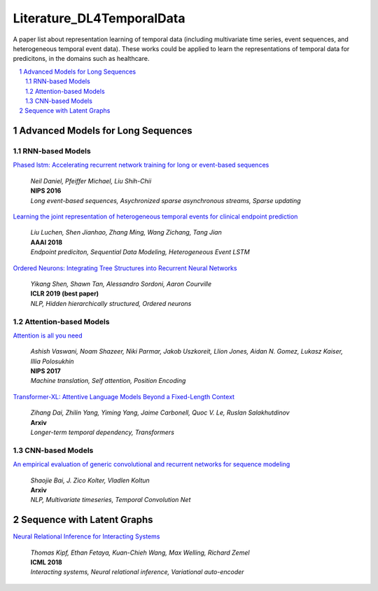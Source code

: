 Literature_DL4TemporalData
**************************************
A paper list about representation learning of temporal data (including multivariate time series, event sequences, and heterogeneous temporal event data). These works could be applied to learn the representations of temporal data for predicitons, in the domains such as healthcare.

.. contents::
    :local:
    :depth: 2

.. sectnum::
    :depth: 2

.. role:: author(emphasis)

.. role:: venue(strong)

.. role:: keyword(emphasis)



Advanced Models for Long Sequences 
===========================

RNN-based Models
-----------------------------------------

`Phased lstm: Accelerating recurrent network training for long or event-based sequences
<https://papers.nips.cc/paper/6310-phased-lstm-accelerating-recurrent-network-training-for-long-or-event-based-sequences.pdf>`_
    | :author:`Neil Daniel, Pfeiffer Michael, Liu Shih-Chii`
    | :venue:`NIPS 2016`
    | :keyword:`Long event-based sequences, Asychronized sparse asynchronous streams, Sparse updating`
    
`Learning the joint representation of heterogeneous temporal events for clinical endpoint prediction
<https://arxiv.org/abs/1803.04837>`_
    | :author:`Liu Luchen, Shen Jianhao, Zhang Ming, Wang Zichang, Tang Jian`
    | :venue:`AAAI 2018`
    | :keyword:`Endpoint prediciton, Sequential Data Modeling, Heterogeneous Event LSTM`
    
`Ordered Neurons: Integrating Tree Structures into Recurrent Neural Networks
<https://arxiv.org/abs/1810.09536>`_
    | :author:`Yikang Shen, Shawn Tan, Alessandro Sordoni, Aaron Courville`
    | :venue:`ICLR 2019 (best paper)`
    | :keyword:`NLP, Hidden hierarchically structured, Ordered neurons`

Attention-based Models
-----------------------------------------

`Attention is all you need
<http://papers.nips.cc/paper/7181-attention-is-all-you-need>`_
    | :author:`Ashish Vaswani, Noam Shazeer, Niki Parmar, Jakob Uszkoreit, Llion Jones, Aidan N. Gomez, Lukasz Kaiser, Illia Polosukhin`
    | :venue:`NIPS 2017`
    | :keyword:`Machine translation, Self attention, Position Encoding`
   

`Transformer-XL: Attentive Language Models Beyond a Fixed-Length Context
<https://arxiv.org/abs/1901.02860>`_
    | :author:`Zihang Dai, Zhilin Yang, Yiming Yang, Jaime Carbonell, Quoc V. Le, Ruslan Salakhutdinov`
    | :venue:`Arxiv`
    | :keyword:`Longer-term temporal dependency, Transformers`

CNN-based Models
-----------------------------------------

`An empirical evaluation of generic convolutional and recurrent networks for sequence modeling
<https://arxiv.org/abs/1803.01271>`_
    | :author:`Shaojie Bai, J. Zico Kolter, Vladlen Koltun`
    | :venue:`Arxiv`
    | :keyword:`NLP, Multivariate timeseries, Temporal Convolution Net`
   


Sequence with Latent Graphs
============================

`Neural Relational Inference for Interacting Systems
<https://arxiv.org/abs/1802.04687>`_
    | :author:`Thomas Kipf, Ethan Fetaya, Kuan-Chieh Wang, Max Welling, Richard Zemel`
    | :venue:`ICML 2018`
    | :keyword:`Interacting systems, Neural relational inference, Variational auto-encoder`
   



